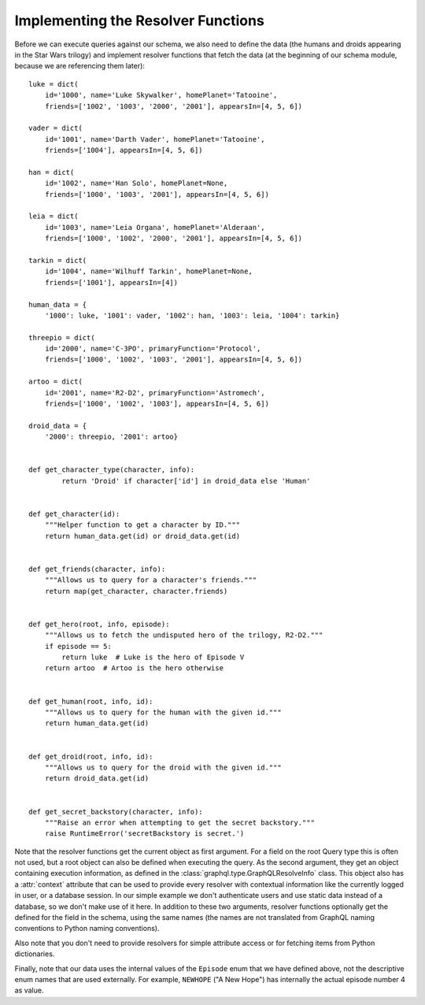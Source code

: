 Implementing the Resolver Functions
-----------------------------------

Before we can execute queries against our schema, we also need to define the data (the
humans and droids appearing in the Star Wars trilogy) and implement resolver functions
that fetch the data (at the beginning of our schema module, because we are referencing
them later)::

    luke = dict(
        id='1000', name='Luke Skywalker', homePlanet='Tatooine',
        friends=['1002', '1003', '2000', '2001'], appearsIn=[4, 5, 6])

    vader = dict(
        id='1001', name='Darth Vader', homePlanet='Tatooine',
        friends=['1004'], appearsIn=[4, 5, 6])

    han = dict(
        id='1002', name='Han Solo', homePlanet=None,
        friends=['1000', '1003', '2001'], appearsIn=[4, 5, 6])

    leia = dict(
        id='1003', name='Leia Organa', homePlanet='Alderaan',
        friends=['1000', '1002', '2000', '2001'], appearsIn=[4, 5, 6])

    tarkin = dict(
        id='1004', name='Wilhuff Tarkin', homePlanet=None,
        friends=['1001'], appearsIn=[4])

    human_data = {
        '1000': luke, '1001': vader, '1002': han, '1003': leia, '1004': tarkin}

    threepio = dict(
        id='2000', name='C-3PO', primaryFunction='Protocol',
        friends=['1000', '1002', '1003', '2001'], appearsIn=[4, 5, 6])

    artoo = dict(
        id='2001', name='R2-D2', primaryFunction='Astromech',
        friends=['1000', '1002', '1003'], appearsIn=[4, 5, 6])

    droid_data = {
        '2000': threepio, '2001': artoo}


    def get_character_type(character, info):
            return 'Droid' if character['id'] in droid_data else 'Human'


    def get_character(id):
        """Helper function to get a character by ID."""
        return human_data.get(id) or droid_data.get(id)


    def get_friends(character, info):
        """Allows us to query for a character's friends."""
        return map(get_character, character.friends)


    def get_hero(root, info, episode):
        """Allows us to fetch the undisputed hero of the trilogy, R2-D2."""
        if episode == 5:
            return luke  # Luke is the hero of Episode V
        return artoo  # Artoo is the hero otherwise


    def get_human(root, info, id):
        """Allows us to query for the human with the given id."""
        return human_data.get(id)


    def get_droid(root, info, id):
        """Allows us to query for the droid with the given id."""
        return droid_data.get(id)


    def get_secret_backstory(character, info):
        """Raise an error when attempting to get the secret backstory."""
        raise RuntimeError('secretBackstory is secret.')


Note that the resolver functions get the current object as first argument. For a field
on the root Query type this is often not used, but a root object can also be defined
when executing the query. As the second argument, they get an object containing
execution information, as defined in the :class:`graphql.type.GraphQLResolveInfo` class.
This object also has a :attr:`context` attribute that can be used to provide every
resolver with contextual information like the currently logged in user, or a database
session. In our simple example we don't authenticate users and use static data instead
of a database, so we don't make use of it here. In addition to these two arguments,
resolver functions optionally get the defined for the field in the schema, using the
same names (the names are not translated from GraphQL naming conventions to Python
naming conventions).

Also note that you don't need to provide resolvers for simple attribute access or for
fetching items from Python dictionaries.

Finally, note that our data uses the internal values of the ``Episode`` enum that we
have defined above, not the descriptive enum names that are used externally. For
example, ``NEWHOPE`` ("A New Hope") has internally the actual episode number 4 as value.
